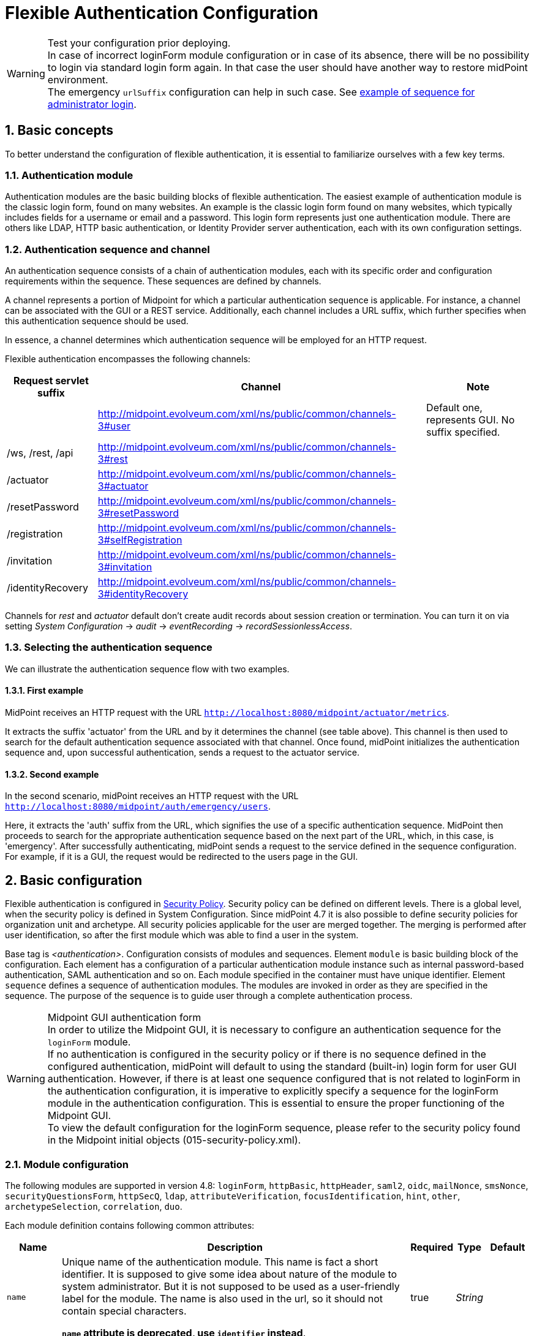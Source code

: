 = Flexible Authentication Configuration
:page-nav-title: Configuration
:page-wiki-name: Flexible Authentication Configuration
:page-wiki-id: 41517151
:page-wiki-metadata-create-user: lskublik
:page-wiki-metadata-create-date: 2019-11-25T09:32:45.286+01:00
:page-wiki-metadata-modify-user: virgo
:page-wiki-metadata-modify-date: 2020-10-14T10:12:43.521+02:00
:page-since: "4.4"
:page-since-improved: [ "4.5", "4.7", "4.8" ]
:page-toc: top
:toclevels: 3
:sectnums:
:sectnumlevels: 4


.Test your configuration prior deploying.
WARNING: In case of incorrect loginForm module configuration or in case of its absence, there will be no possibility to login via standard login form again. In that case the user should have another way to restore midPoint environment. +
The emergency `urlSuffix` configuration can help in such case. See xref:#_example_of_sequence_for_administrator_login[example of sequence for administrator login].

== Basic concepts

To better understand the configuration of flexible authentication, it is essential to familiarize ourselves with a few key terms.

=== Authentication module

Authentication modules are the basic building blocks of flexible authentication.
The easiest example of authentication module is the classic login form, found on many websites.
An example is the classic login form found on many websites, which typically includes fields for a username or email and a password.
This login form represents just one authentication module.
There are others like LDAP, HTTP basic authentication, or Identity Provider server authentication, each with its own configuration settings.

=== Authentication sequence and channel

An authentication sequence consists of a chain of authentication modules, each with its specific order and configuration requirements within the sequence. These sequences are defined by channels.

A channel represents a portion of Midpoint for which a particular authentication sequence is applicable. For instance, a channel can be associated with the GUI or a REST service. Additionally, each channel includes a URL suffix, which further specifies when this authentication sequence should be used.

In essence, a channel determines which authentication sequence will be employed for an HTTP request.

Flexible authentication encompasses the following channels:

[%autowidth]
|===
| Request servlet suffix | Channel | Note

|
| http://midpoint.evolveum.com/xml/ns/public/common/channels-3#user
| Default one, represents GUI.
No suffix specified.


| /ws, /rest, /api
| http://midpoint.evolveum.com/xml/ns/public/common/channels-3#rest
|


| /actuator
| http://midpoint.evolveum.com/xml/ns/public/common/channels-3#actuator
|


| /resetPassword
| http://midpoint.evolveum.com/xml/ns/public/common/channels-3#resetPassword
|


| /registration
| http://midpoint.evolveum.com/xml/ns/public/common/channels-3#selfRegistration
|

| /invitation
| http://midpoint.evolveum.com/xml/ns/public/common/channels-3#invitation
|

| /identityRecovery
| http://midpoint.evolveum.com/xml/ns/public/common/channels-3#identityRecovery
|


|===

Channels for _rest_ and _actuator_ default don't create audit records about session creation or termination.
You can turn it on via setting _System Configuration_ ->  _audit_ -> _eventRecording_ -> _recordSessionlessAccess_.


=== Selecting the authentication sequence

We can illustrate the authentication sequence flow with two examples.

==== First example

MidPoint receives an HTTP request with the URL `http://localhost:8080/midpoint/actuator/metrics`.

It extracts the suffix 'actuator' from the URL and by it determines the channel (see table above).
This channel is then used to search for the default authentication sequence associated with that channel.
Once found, midPoint initializes the authentication sequence and, upon successful authentication, sends a request to the actuator service.

==== Second example

In the second scenario, midPoint receives an HTTP request with the URL `http://localhost:8080/midpoint/auth/emergency/users`.

Here, it extracts the 'auth' suffix from the URL, which signifies the use of a specific authentication sequence.
MidPoint then proceeds to search for the appropriate authentication sequence based on the next part of the URL, which, in this case, is 'emergency'.
After successfully authenticating, midPoint sends a request to the service defined in the sequence configuration.
For example, if it is a GUI, the request would be redirected to the users page in the GUI.


== Basic configuration

Flexible authentication is configured in xref:/midpoint/reference/security/security-policy[Security Policy]. Security policy can be defined on different levels.
There is a global level, when the security policy is defined in System Configuration.
Since midPoint 4.7 it is also possible to define security policies for organization unit and archetype.
All security policies applicable for the user are merged together.
The merging is performed after user identification, so after the first module which was able to find a user in the system.

Base tag is _<authentication>_.  Configuration consists of modules and sequences.
Element `module` is basic building block of the configuration.
Each element has a configuration of a particular authentication module instance such as internal password-based authentication, SAML authentication and so on.
Each module specified in the container must have unique identifier.
Element `sequence` defines a sequence of authentication modules.
The modules are invoked in order as they are specified in the sequence.
The purpose of the sequence is to guide user through a complete authentication process.


.Midpoint GUI authentication form
WARNING: In order to utilize the Midpoint GUI, it is necessary to configure an authentication sequence for the `loginForm` module. +
If no authentication is configured in the security policy or if there is no sequence defined in the configured authentication, midPoint will default to using the standard (built-in) login form for user GUI authentication.
However, if there is at least one sequence configured that is not related to loginForm in the authentication configuration, it is imperative to explicitly specify a sequence for the loginForm module in the authentication configuration. This is essential to ensure the proper functioning of the Midpoint GUI. +
To view the default configuration for the loginForm sequence, please refer to the security policy found in the Midpoint initial objects (015-security-policy.xml).

=== Module configuration

The following modules are supported in version 4.8:
`loginForm`, `httpBasic`, `httpHeader`,  `saml2`, `oidc`, `mailNonce`, `smsNonce`, `securityQuestionsForm`, `httpSecQ`, `ldap`, `attributeVerification`, `focusIdentification`, `hint`, `other`, `archetypeSelection`, `correlation`, `duo`.

Each module definition contains following common attributes:

[%autowidth]
|===
| Name | Description | Required | Type | Default

| `name`
| Unique name of the authentication module.
This name is fact a short identifier.
It is supposed to give some idea about nature of the module to system administrator.
But it is not supposed to be used as a user-friendly label for the module.
The name is also used in the url, so it should not contain special characters.

*`name` attribute is deprecated, use `identifier` instead*.
| true
| _String_
|

| `identifier`
| Unique identifier of the authentication module.
Short identifier.
It is supposed to give some idea about nature of the module to system administrator.
But it is not supposed to be used as a user-friendly label for the module.
The name is also used in the url, so it should not contain special characters.
| true
| _String_
|

| `description`
| Free form description of the module (administrator comment).
| false
| _String_
|


| `focusType`
| Type of logged object that this authentication module applies to.
E.g UserType, RoleType, OrgType, ...
| false
|

| _UserType_


|===


==== Module loginForm

LoginForm module is used for interactive log-in of a user by using HTML forms.


.Example of loginForm module
[source,xml]
----
<loginForm>
    <identifier>internalLoginForm</identifier>
    <description>Internal username/password authentication, default user password, login form</description>
</loginForm>
----


==== Module httpBasic

Definition of HTTP BASIC authentication module (RFC 7617).

.Example of httpBasic module
[source,xml]
----
<httpBasic>
    <identifier>internalHttpBasic</identifier>
    <description>Http basic username/password authentication, default user password</description>
</httpBasic>
----


==== Module httpSecQ

Definition of HTTP SecQ module.
The module is used for quasi-interactive log-in of a user by answering a set of security questions.
The HTTP SecQ mechanism is similar to HTTP BASIC mechanism, but it is using security questions instead of password.

.Example of httpBasic module
[source,xml]
----
<httpSecQ>
    <identifier>httpSecurityQuestions</identifier>
</httpSecQ>
----


[#_securityQuestionsForm]
==== Module securityQuestionsForm

Definition of "security questions form" module.
The module is used for interactive log-in of a user by answering a set of security questions.

.Example of securityQuestionsFrom module
[source,xml]
----
<securityQuestionsForm>
    <identifier>securityQuestions</identifier>
</securityQuestionsForm>
----

[#_mailNonce]
==== Module mailNonce

WARNING: From midPoint version 4.8, `mailNonce` module can't be the first module in the sequence. Before `mailNonce` module, we need to use authentication module for identification of the user, for example `focusIdentification`.

Mail nonce authentication module.
Module that sends randomly generated nonce in URL in mail message.
This module contains next attribute:

[%autowidth]
|===
| Name | Description | Required | Type

| `credentialName`
| Name of credential definition that should be used when validating password.
This must point to a valid credential definition in the "credential" section of a security policy.
If not specified then default password definition is used.
| false
| _String_

|===


.Example of mailNonce module
[source,xml]
----
<mailNonce>
    <identifier>mailNonce</identifier>
    <credentialName>mailNonceCredential</credentialName>
</mailNonce>
----

[#_archetypeSelection]
==== Module archetypeSelection

Archetype selection module is used during xref:/midpoint/reference/security/credentials/identity-recovery/index.adoc[Identity recovery] flow.
During this module processing the user can select an archetype which will be used in the following authentication modules in sequence.

[%autowidth]
|===
| Name | Description | Required | Type

| `archetypeSelection`
| Contains the only multivalue element `archetypeRef` which is used to configure a list of the archetypes
| false
| _ArchetypeSelectionType_

| `allowUndefinedArchetype`
| If true, then the user can proceed authentication process without specifying a particular archetype.

If no, the particular archetype should be selected during Archetype selection module processing to proceed the authentication.
| false
| _boolean_
|===


.Example of archetypeSelection module
[source,xml]
----
<archetypeSelection>
    <identifier>archetype-selection</identifier>
    <archetypeSelection>
        <archetypeRef oid="4b18a1eb-75ed-40f7-bed1-11cf2a6ef7ba"/>  <!-- Student archetype -->
        <archetypeRef oid="fd4fb0e1-0147-4431-a1c6-bc03ae5eacad"/>  <!-- Teacher archetype -->
    </archetypeSelection>
    <allowUndefinedArchetype>false</allowUndefinedArchetype>
</archetypeSelection>
----

[#_correlation]
==== Module correlation

Correlation module gives the possibility to find identity(es) (user object(s) for now) in midpoint using xref:midpoint/reference/correlation/index.adoc[correlation] mechanism within authentication process.
This module is used during xref:/midpoint/reference/security/credentials/identity-recovery/index.adoc[Identity recovery] flow as the second authentication module.

The specified in the module correlators are processed one by one till the only identity is found by the correlators, or till the last correlator is proceeded. In case no identity is found after the last correlator, the list of candidates from the correlators results are considered to be a list of found identities.

[%autowidth]
|===
| Name | Description | Required | Type

| `correlator`
| The definition of the correlator. Within this element `correlatorIdentifier` (should match 'name' attribute of the correlator set in object template) and `order` (the order during processing) are defined.
| false
| _CorrelationModuleConfigurationType_

| `options`
| Used to set some options for correlation module. For now contains the only `candidateLimit` element which restricts the maximum count of the found identities to the specified in this element number.
| false
| _CorrelationModuleOptionsType_
|===


.Example of correlation module
[source,xml]
----
<correlation>
    <identifier>correlation</identifier>
    <correlator>
        <correlatorIdentifier>family-name-only</correlatorIdentifier>
        <order>1</order>
    </correlator>
    <correlator>
        <correlatorIdentifier>family-and-given-name</correlatorIdentifier>
        <order>2</order>
    </correlator>
    <options>
        <candidateLimit>10</candidateLimit>
    </options>
</correlation>
----


==== Module ldap

LDAP authentication module supports authentication via LDAP server.
This module contains next attributes:

[%autowidth]
|===
| Name | Description | Required | Type

| `host`
| Host of the LDAP server.
| true
| _String_


| `userDn`
| The user distinguished name.
| true
| _String_


| `userPassword`
| The password (credentials) to use for getting authenticated contexts.
| true
| _String_


| `dnPattern`
| The pattern which will be used to supply a DN for the user.
| false
| _String_


| `search`
| Search configuration which uses an Ldap filter to locate the user.
| false
| _AuthenticationModuleLdapSearchType_

|===


===== AuthenticationModuleLdapSearchType

[%autowidth]
|===
| Name | Description | Required | Type

| `pattern`
| The filter expression used in the user search.
This is an LDAP search filter (as defined in 'RFC 2254') with optional arguments.
Example: `(uid=\{0})`
| true
| _String_


| `namingAttr`
| Specifying explicit LDAP attribute that is retrieved from user's LDAP account and contains value that matches midPoint's username.
| false
| _String_


| `subtree`
| If true then searches the entire subtree as identified by context, if false (the default) then only searches the level identified by the context.
| false
| _Boolean_

|===


.Example of ldap module
[source,xml]
----
<ldap>
    <identifier>ldapAuth</identifier>
    <host>ldap://localhost:389/dc=example,dc=com</host>
    <userDn>cn=admin,dc=example,dc=com</userDn>
    <userPassword>
        <t:clearValue>secret</t:clearValue>
    </userPassword>
    <dnPattern>uid={0},ou=people</dnPattern>
    <search>
        <pattern>(uid={0})</pattern>
        <namingAttr>uid</namingAttr>
        <subtree>true</subtree>
    </search>
</ldap>
----


==== Module httpHeader

Pseudo-authentication for pre-authenticated users.
Based on HTTP header values.
This module contains specific attributes:

[%autowidth]
|===
| Name | Description | Required | Type

| `usernameHeader`
| Name of HTTP header that contains username.
| true
| _String_


| `logoutUrl`
| Url for redirect after logout.
Default is '/'.
| false
| _String_

|===



.Example of httpHeader module
[source,xml]
----
<httpHeader>AuthenticationModuleSaml2ProviderMetadataType
    <identifier>httpHeader</identifier>
    <logoutUrl>http://localhost:8081/Identity_provider/Logout</logoutUrl>
    <usernameHeader>uid</usernameHeader>
</httpHeader>
----


==== Module saml2

SAML2 authentication module supports authentication via Identity provider with SAML2.
SAML2 module has a little complicated configuration.
This module contains specific attribute:

[%autowidth]
|===
| Name | Description | Required | Type

| `serviceProvider`
| Basic configuration of SP.
| true
| _AuthenticationModuleSaml2ServiceProviderType_

|===

===== AuthenticationModuleSaml2ServiceProviderType

_AuthenticationModuleSaml2ServiceProviderType_ contains following configuration attributes:

[%autowidth]
|===
| Name | Description | Required | Type | Default | Unused from 4.4

| `entityId`
| Unique identifier of the service provider.
| true
| _String_
|
|


| `alias`
| Unique alias used to identify the selected local service provider based on used URL.
| false
| _String_
|
|


| `aliasForPath`
| Alias used for AssertionConsumerServiceURL.
| false
| _String_
|
|


| `defaultSigningAlgorithm`
| Default signing algorithm.
Possible values are RSA_SHA1, RSA_SHA256, RSA_SHA512 and RSA_RIPEMD160.
| false
| _enum_
| RSA_SHA256
|


| `signRequests`
| Flag indicating whether this service signs authentication requests.
| false
| _boolean_
| false
|


| `keys`
| Key used by service provider.
| false
| _AuthenticationModuleSaml2KeyType_
|
|


| `identityProvider`
| Possible identity providers for this service provider.
| true
| _AuthenticationModuleSaml2ProviderType_
|
|


|===


===== AuthenticationModuleSaml2KeyType

_AuthenticationModuleSaml2KeyType_ contains following configuration attributes:

[%autowidth]
|===
| Name | Description | Required | Type

| `activeSimpleKey`
| Base key used for signing and dencryption.
You can use only one from active keys, or can be both null.
| true
| _ModuleSaml2SimpleKeyType_


| `activeKeyStoreKey`
| Base key used for signing and dencryption.
You can use only one from active keys, or can be both null.
| true
| _ModuleSaml2KeyStoreKeyType_


| `standBySimpleKey`
| Other keys.

| true
| _ModuleSaml2SimpleKeyType_


| `standByKeyStoreKey`
| Other keys.
| true
| _ModuleSaml2KeyStoreKeyType_


|===


===== ModuleSaml2SimpleKeyType

_ModuleSaml2SimpleKeyType_ contains following attributes:

[%autowidth]
|===
| Name | Description | Required | Type

| `privateKey`
| Private key.
| true
| _ProtectedStringType_


| `passphrase`
| Password.
| true
| _ProtectedStringType_


| `certificate`
| Certificate of key.
| true
| _ProtectedStringType_


| `type`
| Type of key.
Possible values are SIGNING, UNSPECIFIED and DECRYPTION.
| false
| _enum_

|===



.Example of ModuleSaml2SimpleKeyType
[source,xml]
----
<activeSimpleKey>
    <name>sp-signing-key</name>
    <privateKey>
        <t:clearValue>"primary key"</t:clearValue>
    </privateKey>
    <passphrase>
        <t:clearValue>"password"</t:clearValue>
    </passphrase>
    <certificate>
        <t:clearValue>"certificate"</t:clearValue>
    </certificate>
</activeSimpleKey>
----


===== ModuleSaml2KeyStoreKeyType

_ModuleSaml2KeyStoreKeyType_ contains following attributes:

[%autowidth]
|===
| Name | Description | Required | Type

| `keyStorePath`
| Path to KeyStore.
| true
| _String_


| `keyStorePassword`
| Password of KeyStore.
| true
| _ProtectedStringType_


| `keyAlias`
| Alias of private key in KeyStore.
| true
| _ProtectedStringType_


| `keyPassword`
| Password of private key with alias '`keyAlias`' in KeyStore.
| true
| _ProtectedStringType_


| `type`
| Type of key.
Possible values are SIGNING, UNSPECIFIED and DECRYPTION.
| false
| _enum_

|===


.Example of ModuleSaml2KeyStoreKeyType
[source,xml]
----
<activeKeyStoreKey>
    <keyStorePath>/home/lskublik/keyStore</keyStorePath>
    <keyStorePassword>
        <t:clearValue>"password of keyStore"</t:clearValue>
    </keyStorePassword>
    <keyAlias>sp-signing-key-1</keyAlias>
    <keyPassword>
        <t:clearValue>"password of private key"</t:clearValue>
    </keyPassword>
</activeKeyStoreKey>
----


===== AuthenticationModuleSaml2ProviderType

_AuthenticationModuleSaml2ProviderType_ represents one Identity Providers.
AuthenticationModuleSaml2ProviderType contains following attributes:

[%autowidth]
|===
| Name | Description | Required | Type | Default

| `entityId`
| Unique identifier of the service provider.
| true
| _String_
|


| `metadata`
| Metadata of Identity provider.
| true
| _AuthenticationModuleSaml2MetadataType_
|


| `linkText`
| User friendly name of provider.
| false
| _String_
|


| `authenticationRequestBinding`
| SAML2 binding used for authentication request.
| true
| _String_
|


| `verificationKeys`
|
| false
| _ProtectedStringType_
|


| `nameOfUsernameAttribute`
| Name of attribute in response, which value define name of user in Midpoint.
For example 'uid'.
| true
| _String_
|

|===


===== AuthenticationModuleSaml2ProviderMetadataType

_AuthenticationModuleSaml2ProviderMetadataType_ represents metadata of provider.
You can choose from one definition for metadata: _metadataUrl_, _xml_ and _pathToFile_.

[%autowidth]
|===
| Name | Description

| `metadataUrl`
| URL, which show metadata.


| `xml`
| Xml of metadata encrypted by base64.


| `pathToFile`
| Path to xml file, which contains metadata.

|===


.Example of saml2 module
[source,xml]
----
<saml2>
    <identifier>mySamlSso</identifier>
    <description>My internal enterprise SAML-based SSO system.</description>
    <serviceProvider>
        <entityId>sp_midpoint</entityId>
        <signRequests>true</signRequests>
        <keys>
            .
            .
            .
        </keys>
        <identityProvider>
            <entityId>https://idptestbed/idp/shibboleth</entityId>
            <metadata>
                <xml>PD94bWwgdmVyc2lvbj0iMS4wI...</xml>
            </metadata>
            <linkText>Shibboleth</linkText>
            <authenticationRequestBinding>urn:oasis:names:tc:SAML:2.0:bindings:HTTP-POST</authenticationRequestBinding>
            <nameOfUsernameAttribute>uid</nameOfUsernameAttribute>
        </identityProvider>
    </serviceProvider>
</saml2>
----

===== Generation of service provider metadata
Midpoint can generate metadata of SP. You can get it via link http://<midpointHost>/midpoint/auth/<authenticationSequenceUrlSuffix>/<saml2ModuleName>/metadata/<registrationId>.
RegistrationId is 'aliasForPath', when is provided, or 'alias', when is provided, or 'entityId' of SP.

Generation of metadata works only if your sequence use only saml2 authentication module or saml2 authentication module is first in chain of your sequence. When you want to use a chain and saml2 module won't be first authentication module, we recommend to create sequence only with saml module, generate metadata and then add other modules.

If Midpoint is located behind a reverse proxy it may be useful to set the _publicHttpUrlPattern_ setting to the right value in order for the SAML endpoints (in the SP Metadata and in the SAMLRequest) to reflect the right URLs (see below)

.Example of public URL configuration
[source,xml]
----
<systemConfiguration>
    .
    .
    .
    <infrastructure>
        <publicHttpUrlPattern>https://public.url.local/midpoint</publicHttpUrlPattern>
    </infrastructure>
    .
    .
    .
</systemConfiguration>
----

===== Migration Saml2 authentication module from 4.3
Dependency for support of `saml2` authentication module was changed to https://github.com/spring-projects/spring-security/tree/main/saml2/saml2-service-provider[Spring Security saml2-service-provider].


* Functionality of a new module is equivalent to the functionality of old `saml2` module, however some configuration properties are not available in the new module.
Such properties were tagged as _deprecated_ in schema of saml2 authentication module.
* Attribute 'provider' has to be changed to 'identityProvider' in 'serviceProvider'.
* When keys of 'type' ENCRYPTION are used, they need to be removed. Service provider will obtain them from metadata for identity provider.

==== Module oidc

++++
{% include since.html since="4.5" %}
++++

OIDC authentication module supports authentication via Identity provider that supports OpenID connect.

OIDC Authentication module contains two different types of configuration:

. *GUI* with channel _http://midpoint.evolveum.com/xml/ns/public/common/channels-3#user_, that was defined by attribute _client_,
. *REST* with channel _http://midpoint.evolveum.com/xml/ns/public/common/channels-3#rest_, that was defined by attribute _resourceServer_.

===== Configuration for GUI

Configuration for GUI is provided via attribute _client_, that is type _OidcClientAuthenticationModuleType_. Client supports only grand type *Authorization code*. We need to configure client properties for client authentication and configuration of OpenID provider for provide identity for identification of midpoint focus.

Client contains following attributes:

[%autowidth]
|===
| Name | Description | Required | Type

| `registrationId`
| Unique identifier of the client. RegistrationId is used in url path, so it has to contain only correct symbols.
| true
| _String_


| `clientId`
| OAuth 2.0 Client Identifier valid at the Authorization Server.
| true
| _String_


| `clientSecret`
| OAuth 2.0 Client Secret valid at the Authorization Server.
| false
| _ProtectedStringType_


| `clientAuthenticationMethod`
| Define client authentication method. Possible values is clientSecretBasic, clientSecretPost, clientSecretJwt and privateKeyJwt.
| false
| _OidcClientAuthenticationMethodType_


| `clientSigningAlgorithm`
| Required node group.
Identifier of algorithm for digitally sign or create a MAC of the content. (RFC7518 section-3.1)
| false
| _String_


| `scope`
| OpenID Connect Clients use scope values as defined in 3.3 of OAuth 2.0 [RFC6749] to specify what access privileges are being requested for Access Tokens. Scope contains 'openid', so we don't need set it. Scope is multivalue attribute, so please set every value of scope to separate tags.
| false
| _String_


| `clientName`
| Human friendly name of client.
| false
| _String_

| `nameOfUsernameAttribute`
| Name of attribute in response, which value define name of user in Midpoint. Default value is 'sub'.
| false
| _String_

| `openIdProvider`
| OpenID Provider.
| false
| _OidcOpenIdProviderType_

| `simpleProofKey`
| Key used for sign with privateKeyJwt. Choice _simpleProofKey_ or _keyStoreProofKey_.
| false
| _AbstractSimpleKeyType_

| `keyStoreProofKey`
| Key from key store used for sign with privateKeyJwt. Choice _simpleProofKey_ or _keyStoreProofKey_.
| false
| _AbstractKeyStoreKeyType_

|===

*AbstractSimpleKeyType* contains following attributes:

[%autowidth]
|===
| Name | Description | Required | Type

| `privateKey`
| Private key.
| true
| _ProtectedStringType_


| `passphrase`
| Password.
| true
| _ProtectedStringType_


| `certificate`
| Certificate of key.
| true
| _ProtectedStringType_

|===

*AbstractKeyStoreKeyType* contains following attributes:

[%autowidth]
|===
| Name | Description | Required | Type

| `keyStorePath`
| Path to KeyStore.
| true
| _String_


| `keyStorePassword`
| Password of KeyStore.
| true
| _ProtectedStringType_


| `keyAlias`
| Alias of private key in KeyStore.
| true
| _ProtectedStringType_


| `keyPassword`
| Password of private key with alias '`keyAlias`' in KeyStore.
| true
| _ProtectedStringType_

|===

*OidcOpenIdProviderType*

Definition for OpenID Provider. Possible attributes are:

[%autowidth]
|===
| Name | Description | Required | Type

| `issuerUri`
| Issuer identifier uri for the OpenID Connect provider.
| true
| _String_

| `authorizationUri`
| Uri for the authorization endpoint.
| false
| _String_


| `tokenUri`
| Uri for the token endpoint.
| false
| _String_


| `userInfoUri`
| Uri for user info endpoint.
| false
| _String_


| `endSessionUri`
| Uri for logout endpoint.
| false
| _String_

| `jwkSetUri`
| Uri for JSON web key set endpoint. Available from midPoint 4.8.
| false
| _String_


|===

Required attribute is only `issuerUri`, because midPoint gets configuration for all other URIs from 'issuerUri'/.well-known/openid-configuration. MidPoint can write error to log file that some from optional configuration URIs is null and required. This error we can see when 'issuerUri'/.well-known/openid-configuration is unavailable.

*Examples*

The following example shows a simple client secret based authentication against Keycloak.

What is needed to make it work:

. Installed Keycloak e.g. from https://www.keycloak.org/getting-started/getting-started-docker[the Docker image].
In the following we assume it's running on `http://192.168.4.100:8080/`
. Created client `midpoint` (in Keycloak), with client authentication turned on and our midPoint URL (e.g., `http://localhost:8080/midpoint/*`) set as "Valid redirect URI".
. A sample user (e.g. `jack`) created in Keycloak, with a password set.
. The same user created in midPoint, with no password, but some roles (e.g. End user) allowing them to log in.

.Example of client configuration with client authentication using client secret
[source,xml]
----
<securityPolicy>
    <authentication>
        <modules>
            ...
            <loginForm> <!--1-->
                <identifier>loginForm</identifier>
            </loginForm>
            ...
            <oidc> <!--2-->
                <identifier>gui-oidc</identifier>
                <client>
                    <registrationId>oidc-registration</registrationId> <!--3-->
                    <clientId>midpoint</clientId> <!--4-->
                    <clientSecret>
                        <t:clearValue>RwdBxRhOggkDCr321SzyGwkEVvRHd7g1</t:clearValue> <!--5-->
                    </clientSecret>
                    <clientAuthenticationMethod>clientSecretBasic</clientAuthenticationMethod>
                    <nameOfUsernameAttribute>preferred_username</nameOfUsernameAttribute>
                    <openIdProvider>
                        <issuerUri>http://192.168.4.100:8080/realms/master</issuerUri> <!--6-->
                    </openIdProvider>
                </client>
            </oidc>
            ...
        </modules>
        ...
        <sequence> <!--2-->
            <identifier>gui-oidc</identifier>
            <channel>
                <channelId>http://midpoint.evolveum.com/xml/ns/public/common/channels-3#user</channelId>
                <default>true</default>
                <urlSuffix>gui-oidc</urlSuffix>
            </channel>
            <module>
                <identifier>gui-oidc</identifier>
            </module>
        </sequence>
        ...
        <sequence> <!--1-->
            <identifier>gui-login-form</identifier>
            <channel>
                <channelId>http://midpoint.evolveum.com/xml/ns/public/common/channels-3#user</channelId>
                <urlSuffix>gui-login-form</urlSuffix>
            </channel>
            <module>
                <identifier>loginForm</identifier>
            </module>
        </sequence>
        ...
    </authentication>
</securityPolicy>
----
<1> To allow logging in for users that have no accounts in Keycloak (e.g., default midPoint `administrator`).
Not strictly necessary.
<2> OpenID Connect login for ordinary users.
<3> Technical information that may be basically anything legal for inclusion into URI.
<4> ID of the client as registered in Keycloak.
<5> Secret of the client as generated by Keycloak (or provided manually).
<6> URL at which Keycloak runs.

Administrator logs in at `http://localhost:8080/midpoint/auth/gui-login-form`.
Ordinary users log in at `http://localhost:8080/midpoint` (the default authentication).

*More advanced example*

The following is a more advanced example using JWT-based authentication method.

.Example of client configuration with client authentication for client signed JWT
[source,xml]
----
<securityPolicy>
    <authentication>
        ...
        <modules>
            <oidc>
                <identifier>oidcKeycloak</identifier>
                <client>
                    <registrationId>keycloak</registrationId>
                    <clientId>account</clientId>
                    <clientSecret>
                        <clearValue>'client_secret'</clearValue>
                    </clientSecret>
                    <clientAuthenticationMethod>privateKeyJwt</clientAuthenticationMethod>
                    <nameOfUsernameAttribute>preferred_username</nameOfUsernameAttribute>
                    <openIdProvider>
                        <issuerUri>https://keycloak.lab.evolveum.com/auth/realms/test</issuerUri>
                    </openIdProvider>
                    <keyStoreProofKey>
                        <keyStorePath>/home/user/keystore.jks</keyStorePath>
                        <keyStorePassword>
                            <clearValue>password</clearValue>
                        </keyStorePassword>
                        <keyAlias>account</keyAlias>
                        <keyPassword>
                            <clearValue>password</clearValue>
                        </keyPassword>
                    </keyStoreProofKey>
                    <scope>profile</scope>
                    <scope>user</scope>
                </client>
            </oidc>
        </modules>
        <sequence>
            <identifier>admin-gui-default</identifier>
            <channel>
                <channelId>http://midpoint.evolveum.com/xml/ns/public/common/channels-3#user</channelId>
                <default>true</default>
                <urlSuffix>defaultGui</urlSuffix>
            </channel>
            <module>
                <identifier>oidcKeycloak</identifier>
                <order>10</order>
                <necessity>sufficient</necessity>
            </module>
        </sequence>
        ...
    </authentication>
</securityPolicy>
----

WARNING: Since version 4.8, the flow for identifying a user logged in via the GUI has been changed. MidPoint uses the claim value with the name from the _nameOfUsernameAttribute_. The claim is primarily obtained from the ID token. When a claim is missing in the ID token, midPoint looks for it in the access token. Finally, if the claim is missing in the access token, midPoint uses the user info endpoint to retrieve the claim. Only the last step applies to Midpoint 4.7

If Midpoint is located behind a reverse proxy it may be useful to set the _publicHttpUrlPattern_ setting to the right value in order for the OIDC Redirect URI to point to a valid public URL (see below).

.Example of public URL configuration
[source,xml]
----
<systemConfiguration>
    .
    .
    .
    <infrastructure>
        <publicHttpUrlPattern>https://public.url.local/midpoint</publicHttpUrlPattern>
    </infrastructure>
    .
    .
    .
</systemConfiguration>
----

===== Configuration for REST

Configuration for REST is provided via attribute _resourceServer_, that is type _OidcResourceServerAuthenticationModuleType_. When we want to use OIDC module for REST, midPoint works as resource server. REST request has to contain WWW-Authentication header with syntax `Authorization: Bearer {token}`.

Resource server contains following attributes:

[%autowidth]
|===
| Name | Description | Required | Type | Note

| `jwt`
| Define that resource server expect token in format JWT.
| false
| _JwtOidcResourceServerType_
| Since midPoint 4.8.

| `opaqueToken`
| Define that resource server expect opaque token, which have to be verified by user info endpoint.
| false
| _OpaqueTokenOidcResourceServerType_
| Since midPoint 4.8.

| `realm`
| Realm which midPoint use for WWW-Authentication header.
| false
| _String_
| Deprecated since midPoint 4.8. Use attribute in token definition instead. +
Planned removal in midPoint 4.9.

| `issuerUri`
| Issuer identifier URI for the OpenID Connect provider.
| false
| _String_
| Deprecated since midPoint 4.8. Use attribute in token definition instead. +
Planned removal in midPoint 4.9.

| `jwkSetUri`
| URI for the JSON Web Key (JWK) Set endpoint.
| false
| _String_
| Deprecated since midPoint 4.8. Use attribute in token definition instead. +
Planned removal in midPoint 4.9.

| `nameOfUsernameClaim`
| Name of claim in JWT, which value define name of user in midPoint.
| false
| _String_
| Deprecated since midPoint 4.8. Use attribute in token definition instead. +
Planned removal in midPoint 4.9.

| `singleSymmetricKey`
| Trusting a Single Asymmetric Key.
| false
| _ProtectedStringType_
| Deprecated since midPoint 4.8. Use attribute in token definition instead. +
Planned removal in midPoint 4.9.

| `trustedAlgorithm`
| Trusted Algorithms. (RFC7518 section-3.1).
| false
| _String_
| Deprecated since midPoint 4.8. Use attribute in token definition instead. +
Planned removal in midPoint 4.9.

| `trustingAsymmetricCertificate`
| Certificate of trusting a single asymmetric RSA public key.
| false
| _ProtectedStringType_
| Deprecated since midPoint 4.8. Use attribute in token definition instead. +
Planned removal in midPoint 4.9.

| `keyStoreTrustingAsymmetricKey`
| Key store with trusting a single asymmetric RSA public key.
| false
| _AbstractKeyStoreKeyType_
| Deprecated since midPoint 4.8. Use attribute in token definition instead. +
Planned removal in midPoint 4.9.

|===

WARNING: Until version 4.8 midPoint needs a JWT to authenticate and identify the midpoint. The configuration attributes used are directly in the OidcResourceServerAuthenticationModuleType.

Since version 4.8, midPoint supports two token formats, JWT (_JwtOidcResourceServerType_) and opaque token (_OpaqueTokenOidcResourceServerType_).

====== JWT format

When we choose the configuration for _jwt_(_JwtOidcResourceServerType_) midPoint obtains a claim, with the name from the _nameOfUsernameClaim_ attribute, from the jwt that is contained in the request.

We have four choices for verification JWT, using issuerUri, JWKSetUri, singleSymmetricKey or using public key, by trustingAsymmetricCertificate or keyStoreTrustingAsymmetricKey.

_JwtOidcResourceServerType_ contains following attributes:

[%autowidth]
|===
| Name | Description | Required | Type

| `realm`
| Realm which Midpoint use for WWW-Authentication header.
| false
| _String_

| `issuerUri`
| Issuer identifier URI for the OpenID Connect provider.
| false
| _String_

| `jwkSetUri`
| URI for the JSON Web Key (JWK) Set endpoint.
| false
| _String_

| `nameOfUsernameClaim`
| Name of claim in JWT, which value define name of user in midPoint.
| _String_

| `singleSymmetricKey`
| Trusting a Single Asymmetric Key.
| false
| _ProtectedStringType_

| `trustedAlgorithm`
| Trusted Algorithms. (RFC7518 section-3.1).
| false
| _String_

| `trustingAsymmetricCertificate`
| Certificate of trusting a single asymmetric RSA public key.
| false
| _ProtectedStringType_

| `keyStoreTrustingAsymmetricKey`
| Key store with trusting a single asymmetric RSA public key.
| false
| _AbstractKeyStoreKeyType_

|===

====== Opaque token format

When we select the configuration for the _opaqueToken_(_OpaqueTokenOidcResourceServerType_) midPoint, we get the claim with the name from the _nameOfUsernameClaim_ attribute from the user info endpoint.

_OpaqueTokenOidcResourceServerType_ contains following attributes:

[%autowidth]
|===
| Name | Description | Required | Type

| `realm`
| Realm which Midpoint use for WWW-Authentication header.
| false
| _String_

| `issuerUri`
| Issuer identifier URI for the OpenID Connect provider.
| false
| _String_

| `nameOfUsernameClaim`
| Name of claim in JWT, which value define name of user in midPoint.
| _String_

| `userInfoUri`
| URI for user info endpoint.
| false
| _String_

|===

.Example of Resource server configuration with issuerUri.
[source,xml]
----
<securityPolicy>
    <authentication>
        ...
        <modules>
            <oidc>
                <identifier>oidcResourceServer</identifier>
                <resourceServer>
                    <jwt(or opaqueToken)>
                        <issuerUri>https://keycloak.lab.evolveum.com/auth/realms/test</issuerUri>
                        <nameOfUsernameClaim>preferred_username</nameOfUsernameClaim>
                    </jwt(or opaqueToken)>
                </resourceServer>
            </oidc>
        </modules>
        <sequence>
            <identifier>rest</identifier>
            <channel>
                <channelId>http://midpoint.evolveum.com/xml/ns/public/common/channels-3#rest</channelId>
                <default>true</default>
                <urlSuffix>rest-default</urlSuffix>
            </channel>
            <module>
                <identifier>oidcResourceServer</identifier>
                <order>10</order>
                <necessity>sufficient</necessity>
            </module>
        </sequence>
        ...
    </authentication>
</securityPolicy>
----

[#_focusIdentification]
==== Module focusIdentification

Focus identification authentication module.
Module that according to the specified attributes tries to find a user in midPoint.
If only focusIdentification module is defined, authentication won't succeed.
This module is marked as not sufficient to live on its own.

[%autowidth]
|===
| Name | Description | Required | Type

| `item`
| Structure defining how the user should be looked for.
| true
| _ModuleItemConfigurationType_

|===

*ModuleItemConfigurationType consists of the following attributes:*

[%autowidth]
|===
| Name | Description | Required | Type

| `path`
| The path to the focus attribute according to which the focus should be found.
| true
| _ItemPathType_

| `matchingRule`
| Matching rule which should be used for this item while filtering or comparing
| false
| _QName_


|===

.Example of focusIdentification module
[source,xml]
----
<focusIdentification>
    <identifier>focusId</identifier>
    <item>
        <path>name</path>
        <matchingRule>polyStringNorm</matchingRule>
    </item>
</focusIdentification>
----

[#_hint]
==== Module hint

Hint authentication module.
Special module which was implemented to be able to use it during resetting password.
The aim of the module is to provide the password hint (if defined) to the user.
This module is marked as not sufficient to live on its own.

This module has no other configuration options.

.Example of hint module
[source,xml]
----
<hint>
    <identifier>hintAuth</identifier>
</hint>
----

[#_attributeVerification]
==== Module attributeVerification

Attribute verification authentication module.
Module which can be used as additional to any of the previous authentication modules.
The aim of the module is to check defined focus items if they match.
The focus must be identified for this module to be used.
This module is marked as not sufficient to live on its own.

[%autowidth]
|===
| Name | Description | Required | Type

| `item`
| Structure defining which items to check if they match.
| true
| _ModuleItemConfigurationType_

|===

*ModuleItemConfigurationType consists of the following attributes:*

[%autowidth]
|===
| Name | Description | Required | Type

| `path`
| The path to the focus attribute which should be checked if matches.
| true
| _ItemPathType_

| `matchingRule`
| Matching rule which should be used for this item while filtering or comparing the attribute values.
| false
| _QName_

|===

.Example of attributeVerification module
[source,xml]
----
<attributeVerification>
    <identifier>attributeVerification</identifier>
    <item>
        <path>extension/employeeCardID</path>
    </item>
</attributeVerification>
----

[#_duo]
==== Module duo

Module is used for 2FA authentication. Module use duo server for authentication via hardware key of mobile, tablet and so on. We can't use it as only one authentication module. We need some primary authentication module for example saml, loginForm, etc.

*Configuration of duo module contains next configuration properties, that you can read from duo server.*

[%autowidth]
|===
| Name | Description | Required | Type

| `clientId`
| This value is the client id provided by Duo in the admin panel.
| true
| _string_

| `clientSecret`
| This value is the client secret provided by Duo in the admin panel.
| true
| _ProtectedStringType_

| `apiHostname`
| This value is the api host provided by Duo in the admin panel.
| true
| _string_

| `CACerts`
| List of CA Certificates to use. You need add your cert when it misses in default certs.
| false
| _string_

| `pathForDuoUsername`
| The path to the user attribute which should be sent to duo server as username of authenticated user. Default path is for name attribute.
| false
| _ItemPathType_

|===

.Example of duo module
[source,xml]
----
<duo>
    <identifier>duo2FA</identifier>
    <clientId>your_client_ID</clientId>
    <clientSecret>
        <clearValue>your_client_secret</clearValue>
    </clientSecret>
    <apiHostname>your_api_hostname</apiHostname>
</duo>
----

=== Sequence Configuration

Sequence contains following attributes:

[%autowidth]
|===
| Name | Description | Required | Type

| `name`
| Unique name of the authentication sequence.
This name is fact a short identifier.
It is supposed to give some idea about purpose of the sequence to system administrator.
But it is not supposed to be used as a user-friendly label.
Sequence name must be unique.

*`name` attribute is DEPRECATED, use `identifier` instead.*
| true
| _String_

| `identifier`
| Unique identifier of the authentication sequence.
Short identifier.
It is supposed to give some idea about purpose of the sequence to system administrator.
But it is not supposed to be used as a user-friendly label.
Sequence name must be unique.
| true
| _String_

| `description`
| Free form description of the sequence (administrator comment).
| false
| _String_


| `channel`
| Specification of channel for authentication sequence.
| false
| _AuthenticationSequenceChannelType_


| `requireAssignmentTarget`
| Required assignment target.
This authentication sequence is applicable only to users that have active assignment with this target (and relation).
If the sequence is attempted on a user that does not have this assignment then the authentication will fail.
| false
| _ObjectReferenceType_


| `nodeGroup`
| Required node group.
This authentication sequence is applicable only to node group that have active assignment with this archetype.
| false
| _ObjectReferenceType_


| `module`
| Specification of authentication module in the sequence.
| true
| _AuthenticationSequenceModuleType_


| `focusBehaviorUpdate`
| Option for updating focus authentication behaviour attributes.
| false
| _FocusBehaviorUpdateType_

|===

==== FocusBehaviorUpdateType

We can enable/disable updating of focus authentication behavior (such as information about last login time) during every login, or we can use option for updating behaviour only when login failed and during success login after failed login. Default value is 'enabled'. Possible values are:

[%autowidth]
|===
| Value | Description

| `enabled`
| Behaviour attributes will be updated every login.


| `disabled`
| Authentication behaviour attributes will not be updated during login.


| `failureOnly`
| Authentication behaviour attributes will be updated when login failed and when login will be success, but previous login was failed and midPoint needs to update attributes as is number of login fails and lockout state.

|===

==== AuthenticationSequenceChannelType

Channel specification for authentication sequence.
It specifies whether this sequence is usable for a specific channel (user/GUI, REST, etc.) _AuthenticationSequenceChannelType_ contains following attributes:

[%autowidth]
|===
| Name | Description | Required | Type

| `channelId`
| Name (URI) of the channel.
| true
| _String_


| `description`
| Free form description (administrator comment).
| false
| _String_


| `default`
| Specifies whether this sequence is the default sequence for a specified channel. +
The default sequence will be chosen in case that specific sequence was not requested, e.g. by using URL suffix.
If this element is not present and only a single sequence is defined for a channel, then such sequence is considered to be the default. +
If more than one sequence is specified then none of them is considered to be default.
In that case this element must be used explicitly.
| false
| _boolean_


| `urlSuffix`
| URL suffix that can be used to select this authentication sequence specifically.
| true
| _String_

|===


==== AuthenticationSequenceModuleType

Specification of authentication module in the sequence.
The authentication modules are evaluated in sequence (or in parallel if possible).
At least one authentication module must succeed for authentication to be successful.
If there are required or requisite modules in the sequence then all of them must succeed for the sequence to be successful.
_AuthenticationSequenceModuleType_ contains following attributes:

[%autowidth]
|===
| Name | Description | Required | Type

| `name`
| Reference to the authentication module name.
Value of this element must match name of existing authentication module.

*`name` attribute is DEPRECATED, use `identifier` instead.*
| true
| _String_

| `identifier`
| Reference to the authentication module identifier.
Value of this element must match the identifier of existing authentication module.
| true
| _String_

| `description`
| Free form description (administrator comment).
| false
| _String_


| `order`
| Ordering number for the module.
The modules are sorted according to those numbers.
| false
| 100


| `necessity`
| Necessity, i.e. the level of requirement, whether the module is mandatory or optional.
We support only SUFFICIENT modules in 4.1.

Since 4.7, supported necessity levels are SUFFICIENT, REQUIRED, REQUISITE, OPTIONAL
| false
| SUFFICIENT

| `acceptEmpty`
| Some modules might be automatically skipped if the concrete type of credentials is not defined.
E.g. if there is no "hint" defined for the user, we can skip evaluation of the hint module.
The same can apply for example for security questions.
In case the module can be skipped, accept empty must be set to `true`. When such module exits and it is skipped, it is marked as CALLED_OFF in the sequence.
| false
| false

|===

There is one hard-coded behavior for modules which defines if the module itself is strong enough for authentication to succeed. FocusIdentification, Hint and AttributeVerification module are three specific modules, which are marked as not enough when exist on their own. Even when the sequence consist of other modules (sufficient) which were evaluated as failed and only those three (combination or one of them) succeed, the result of the authentication is failure.

.Example of default sequence
[source,xml]
----
<sequence>
    <identifier>admin-gui-default</identifier>
    <description>
        Default GUI authentication sequence.
        We want to try company SSO, federation and internal. In that order.
        Just one of then need to be successful to let user in.
    </description>
    <channel>
        <channelId>http://midpoint.evolveum.com/xml/ns/public/common/channels-3#user</channelId>
        <default>true</default>
        <urlSuffix>default</urlSuffix>
    </channel>
    <nodeGroup oid="05b6933a-b7fc-4543-b8fa-fd8b278ff9ee" relation="org:default" type="c:ArchetypeType"/>
    <module>
        <identifier>mySamlSso</identifier>
        <order>30</order>
        <necessity>sufficient</necessity>
    </module>
    <module>
        <identifier>internalLoginForm</identifier>
        <order>20</order>
        <necessity>sufficient</necessity>
    </module>
</sequence>
----

[#_example_of_sequence_for_administrator_login]
.Example of sequence for administrator login
This configuration allows *emergency backup access* via url /emergency. It accepts only users with role `superuser`.

Example of URL: https://localhost/midpoint/auth/emergency .

[source,xml]
----
<sequence>
    <identifier>admin-gui-emergency</identifier>
    <description>
        Special GUI authentication sequence that is using just the internal user password.
        It is used only in emergency. It allows to skip SAML authentication cycles, e.g. in case
        that the SAML authentication is redirecting the browser incorrectly.
    </description>
    <channel>
        <channelId>http://midpoint.evolveum.com/xml/ns/public/common/channels-3#user</channelId>
        <default>false</default>
        <urlSuffix>emergency</urlSuffix>
    </channel>
    <requireAssignmentTarget oid="00000000-0000-0000-0000-000000000004" relation="org:default" type="c:RoleType">
    <!-- Superuser -->
    </requireAssignmentTarget>
    <module>
        <identifier>loginForm</identifier>
        <order>1</order>
        <necessity>sufficient</necessity>
    </module>
</sequence>
----

== Necessity Configuration

++++
{% include since.html since="4.7" %}
++++

Each module defined in sequence can define its necessity. Following necessity levels are available:

* `SUFFICIENT` - The module is sufficient for authentication to succeed.
It is NOT required to succeed.
If this module succeeds, the evaluation stops.
The result is a success. Other modules are NOT evaluated.
Except for the case when "required" module that was evaluated before has failed.
If this module fails, the evaluation continues.
Other modules are evaluated.
* `REQUIRED` - The module is required.
The module must succeed for the entire sequence to be successful.
If this module succeeds, the evaluation continues.
Other modules are evaluated.
If this module fails, the evaluation continues.
Other modules are evaluated.
Final result of authentication sequence is a failure.
* `REQUISITE` - The module is required.
The module must succeed for the entire sequence to be successful.
If this module succeeds, the evaluation continues.
Other modules are evaluated.
If this module fails, the evaluation stops with an error.
Other modules are NOT evaluated.
Final result of authentication sequence is a failure.
* `OPTIONAL` - The module is optional.
It is NOT required to succeed.
Optional module does not really influence the result of the authentication.
But it may be used to add some authentication attributes, it may be used to  cross-authenticate is SSO realms and so on.
If this module succeeds, the evaluation continues.
If this module fails, the evaluation continues.
The result of the sequence is a failure only if this is the only module in the sequence, and it fails.

The necessity levels might be combined. E.g. there might be a sequence consisting of three different modules each defined with different necessity level.
The evaluation of the authentication is performed after each module.
If `SUFFICIENT` module is found and its evaluation was successful, all previous modules are checked. In case, all previously `REQUIRED` and `REQUISITE` modules were successful, the authentication ends with the success. If any of them failed, authentication continues. All other modules defined in the sequence are evaluated and the result of the authentication is failure.

If evaluation for `SUFFICIENT` module failed, authentication continues according to the sequence defined. In case, there are `REQUIRED` modules and all of them are successful, despite the `SUFFICIENT` module failed, authentication is evaluated as successful.
Only if the `SUFFICIENT` module is last and its evaluation failed, the whole authentication is evaluated as failed. Last `SUFFICIENT` module in the sequence MUST be successful for authentication to succeed.

If any of the `REQUISITE` modules failed, authentication stops and the result is failure.



== Ignored path Configuration

Tag <authentication> contains tag <ignoredLocalPath>, which defines path without authentication.
For example:

[source]
----
<authentication>
    .
    .
    .
    <ignoredLocalPath>/actuator</ignoredLocalPath>
    <ignoredLocalPath>/actuator/health</ignoredLocalPath>
</authentication>
----


== Logout

Midpoint supports logout by removing session and data connected with session. Removing session is provided by request to logout by user or termination of session after timeout.

'httpHeader' and 'saml2' authentication modules support sending logout request to logout URL, but only for logout requested by user. For session timeout only its removing is supported.

== Complete Configuration Examples

You can find example on link:https://github.com/Evolveum/midpoint-samples/blob/master/samples/policy/security/security-policy-flexible-authentication.xml[security-policy-flexible-authentication].


== Limitations

Those are the limitations of current implementation of flexible authentication mechanisms.

* Configuration schema for flexible authentication is designed to be mostly complete.
However, not all configuration options are currently supported.

* Social login functionality is not supported yet.

* It is unlikely that midPoint could be used as a member of identity federation directly.
Identity proxy or a similar technology may be needed.

* Support for authentication module _necessity_ is fully supported since 4.8.

* Authentication modules for SOAP web services are not supported because SOAP is deprecated and it will be removed soon.

* REST service supports HTTP basic authentication and OpenID Connect authentication.

* Even though the authentication configuration often suggests that there may be more than one instances of credentials (password, nonce), midPoint currently supports only a single password, single nonce and a single set of security questions.
Multiple credentials are not supported.
The reason for mentioning credential names the configuration schema is to have ability to extend midPoint functionality in the future.

The implementation can be improved in the future.
Please see xref:/midpoint/features/planned/flexible-authentication/[Flexible Authentication Improvements] for the details.


== See Also

* xref:..[Flexible Authentication]

* xref:/midpoint/reference/security/security-policy[Security Policy Configuration]
